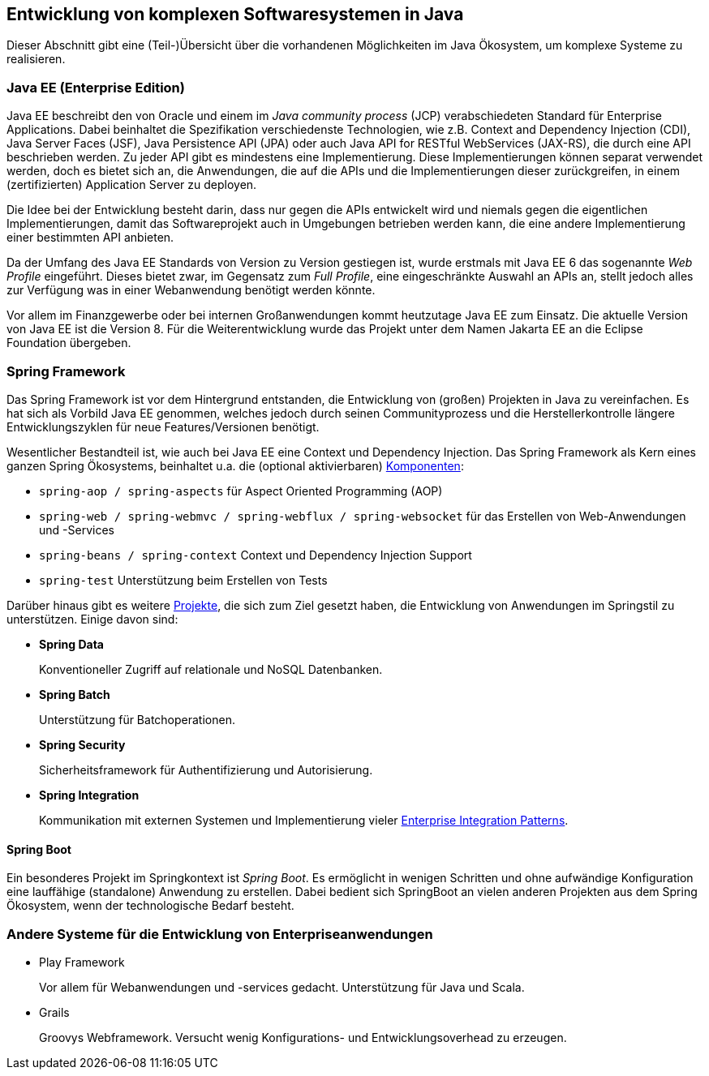 == Entwicklung von komplexen Softwaresystemen in Java

Dieser Abschnitt gibt eine (Teil-)Übersicht über die vorhandenen Möglichkeiten im Java Ökosystem, um komplexe Systeme zu realisieren.

=== Java EE (Enterprise Edition)

Java EE beschreibt den von Oracle und einem im _Java community process_ (JCP) verabschiedeten Standard für Enterprise Applications.
Dabei beinhaltet die Spezifikation verschiedenste Technologien, wie z.B. Context and Dependency Injection (CDI), Java Server Faces (JSF), Java Persistence API (JPA) oder auch Java API for RESTful WebServices (JAX-RS), die durch eine API beschrieben werden.
Zu jeder API gibt es mindestens eine Implementierung.
Diese Implementierungen können separat verwendet werden, doch es bietet sich an, die Anwendungen, die auf die APIs und die Implementierungen dieser zurückgreifen, in einem (zertifizierten) Application Server zu deployen.

Die Idee bei der Entwicklung besteht darin, dass nur gegen die APIs entwickelt wird und niemals gegen die eigentlichen Implementierungen, damit das Softwareprojekt auch in Umgebungen betrieben werden kann, die eine andere Implementierung einer bestimmten API anbieten.

Da der Umfang des Java EE Standards von Version zu Version gestiegen ist, wurde erstmals mit Java EE 6 das sogenannte _Web Profile_ eingeführt.
Dieses bietet zwar, im Gegensatz zum _Full Profile_, eine eingeschränkte Auswahl an APIs an, stellt jedoch alles zur Verfügung was in einer Webanwendung benötigt werden könnte.

Vor allem im Finanzgewerbe oder bei internen Großanwendungen kommt heutzutage Java EE zum Einsatz.
Die aktuelle Version von Java EE ist die Version 8.
Für die Weiterentwicklung wurde das Projekt unter dem Namen Jakarta EE an die Eclipse Foundation übergeben.

=== Spring Framework

Das Spring Framework ist vor dem Hintergrund entstanden, die Entwicklung von (großen) Projekten in Java zu vereinfachen.
Es hat sich als Vorbild Java EE genommen, welches jedoch durch seinen Communityprozess und die Herstellerkontrolle längere Entwicklungszyklen für neue Features/Versionen benötigt.

Wesentlicher Bestandteil ist, wie auch bei Java EE eine Context und Dependency Injection.
Das Spring Framework als Kern eines ganzen Spring Ökosystems, beinhaltet u.a. die (optional aktivierbaren) https://github.com/spring-projects/spring-framework/wiki/Spring-Framework-Artifacts[Komponenten]:

* `spring-aop / spring-aspects` für Aspect Oriented Programming (AOP)
* `spring-web / spring-webmvc / spring-webflux / spring-websocket` für das Erstellen von Web-Anwendungen und -Services
* `spring-beans / spring-context` Context und Dependency Injection Support
* `spring-test` Unterstützung beim Erstellen von Tests

Darüber hinaus gibt es weitere https://spring.io/projects[Projekte], die sich zum Ziel gesetzt haben, die Entwicklung von Anwendungen im Springstil zu unterstützen.
Einige davon sind:

* *Spring Data*
+
Konventioneller Zugriff auf relationale und NoSQL Datenbanken.
* *Spring Batch*
+
Unterstützung für Batchoperationen.
* *Spring Security*
+
Sicherheitsframework für Authentifizierung und Autorisierung.
* *Spring Integration*
+
Kommunikation mit externen Systemen und Implementierung vieler http://www.enterpriseintegrationpatterns.com/[Enterprise Integration Patterns].

==== Spring Boot

Ein besonderes Projekt im Springkontext ist _Spring Boot_.
Es ermöglicht in wenigen Schritten und ohne aufwändige Konfiguration eine lauffähige (standalone) Anwendung zu erstellen.
Dabei bedient sich SpringBoot an vielen anderen Projekten aus dem Spring Ökosystem, wenn der technologische Bedarf besteht.

=== Andere Systeme für die Entwicklung von Enterpriseanwendungen

* Play Framework
+
Vor allem für Webanwendungen und -services gedacht. Unterstützung für Java und Scala.
* Grails
+
Groovys Webframework. Versucht wenig Konfigurations- und Entwicklungsoverhead zu erzeugen.

